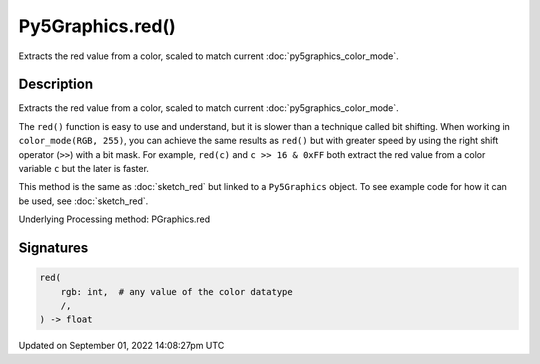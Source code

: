 Py5Graphics.red()
=================

Extracts the red value from a color, scaled to match current :doc:`py5graphics_color_mode`.

Description
-----------

Extracts the red value from a color, scaled to match current :doc:`py5graphics_color_mode`.

The ``red()`` function is easy to use and understand, but it is slower than a technique called bit shifting. When working in ``color_mode(RGB, 255)``, you can achieve the same results as ``red()`` but with greater speed by using the right shift operator (``>>``) with a bit mask. For example, ``red(c)`` and ``c >> 16 & 0xFF`` both extract the red value from a color variable ``c`` but the later is faster.

This method is the same as :doc:`sketch_red` but linked to a ``Py5Graphics`` object. To see example code for how it can be used, see :doc:`sketch_red`.

Underlying Processing method: PGraphics.red

Signatures
----------

.. code:: python

    red(
        rgb: int,  # any value of the color datatype
        /,
    ) -> float

Updated on September 01, 2022 14:08:27pm UTC

